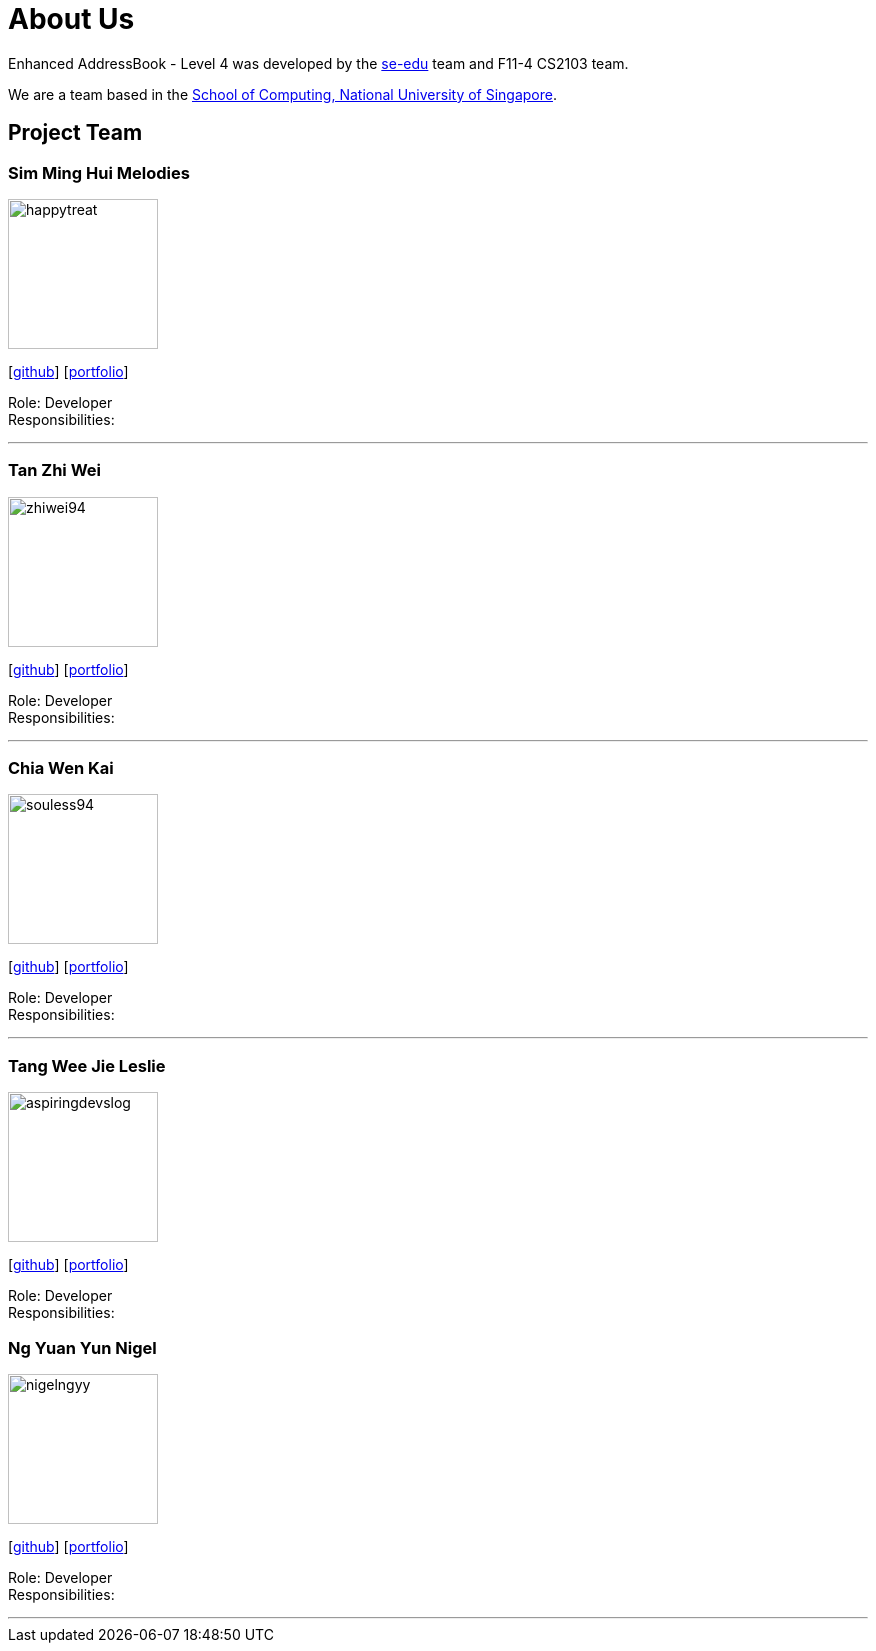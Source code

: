 = About Us
:site-section: AboutUs
:relfileprefix: team/
:imagesDir: images
:stylesDir: stylesheets

Enhanced AddressBook - Level 4 was developed by the https://se-edu.github.io/docs/Team.html[se-edu] team and F11-4 CS2103 team.

We are a team based in the http://www.comp.nus.edu.sg[School of Computing, National University of Singapore].

== Project Team

=== Sim Ming Hui Melodies
image::happytreat.png[width="150", align="left"]
{empty}[http://github.com/happytreat[github]] [<<johndoe#, portfolio>>]

Role: Developer +
Responsibilities:

'''

=== Tan Zhi Wei
image::zhiwei94.png[width="150", align="left"]
{empty}[http://github.com/ZhiWei94[github]] [<<johndoe#, portfolio>>]

Role: Developer +
Responsibilities:

'''

=== Chia Wen Kai
image::souless94.png[width="150", align="left"]
{empty}[http://github.com/souless94[github]] [<<johndoe#, portfolio>>]

Role: Developer +
Responsibilities:

'''

=== Tang Wee Jie Leslie
image::aspiringdevslog.png[width="150", align="left"]
{empty}[http://github.com/aspiringdevslog[github]] [<<johndoe#, portfolio>>]

Role: Developer +
Responsibilities:

=== Ng Yuan Yun Nigel
image::nigelngyy.png[width="150", align="left"]
{empty}[http://github.com/nigelngyy[github]] [<<johndoe#, portfolio>>]

Role: Developer +
Responsibilities:

'''
